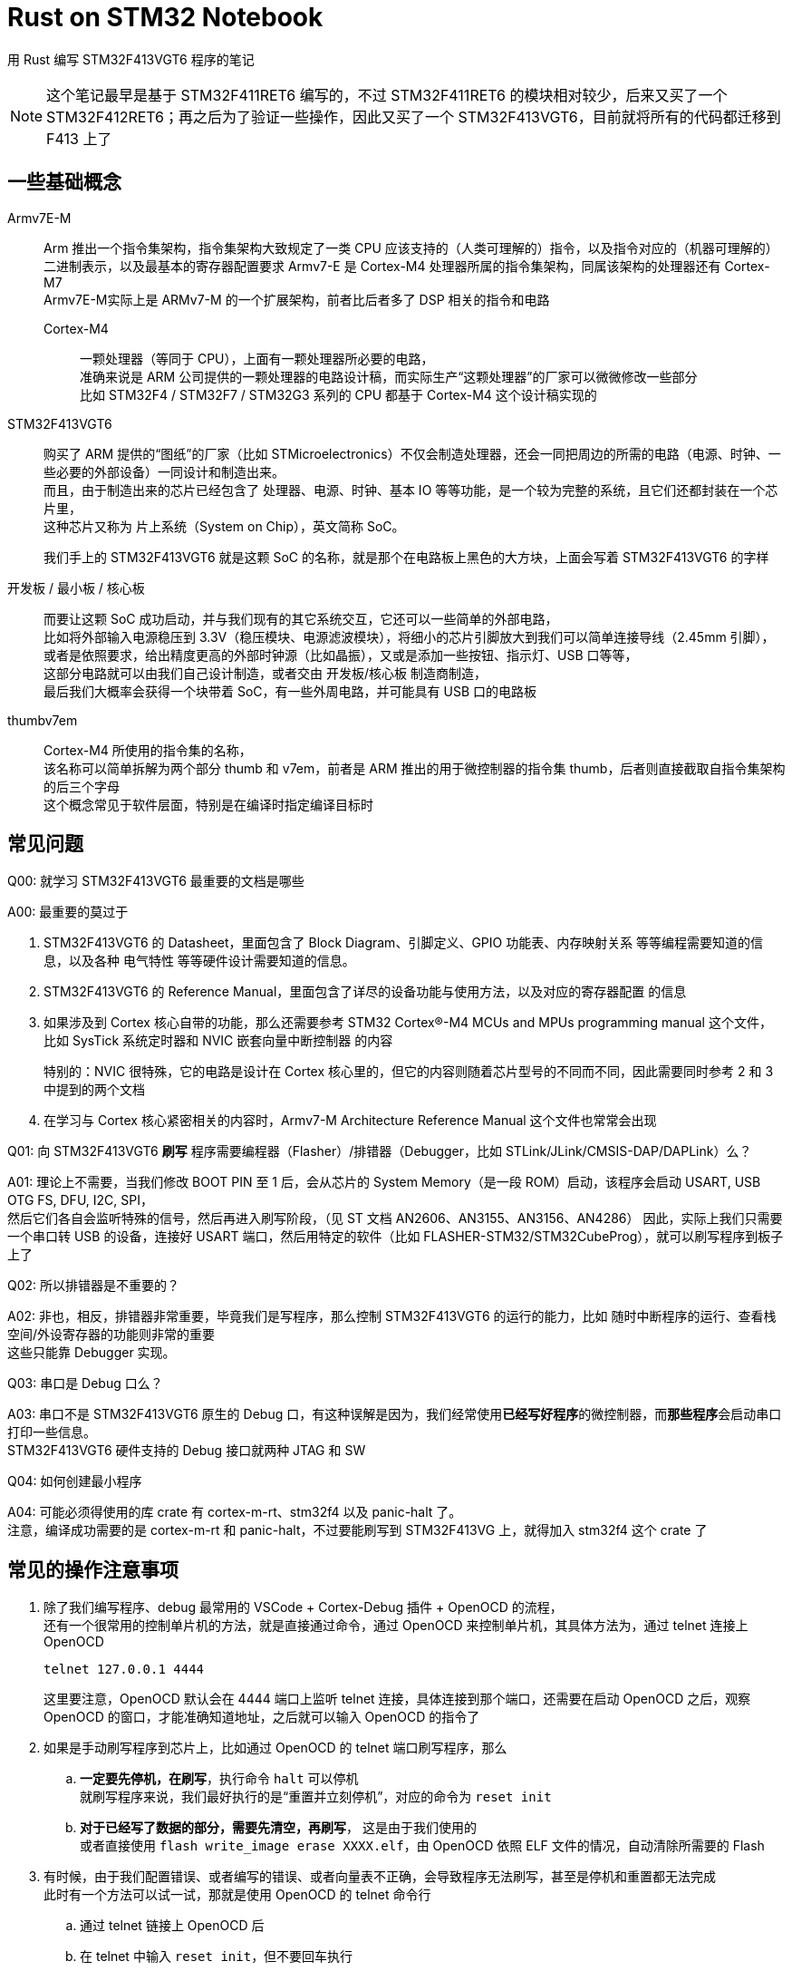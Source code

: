 = Rust on STM32 Notebook

用 Rust 编写 STM32F413VGT6 程序的笔记

[NOTE]
====
这个笔记最早是基于 STM32F411RET6 编写的，不过 STM32F411RET6 的模块相对较少，后来又买了一个 STM32F412RET6；再之后为了验证一些操作，因此又买了一个 STM32F413VGT6，目前就将所有的代码都迁移到 F413 上了
====

== 一些基础概念

Armv7E-M::
Arm 推出一个指令集架构，指令集架构大致规定了一类 CPU 应该支持的（人类可理解的）指令，以及指令对应的（机器可理解的）二进制表示，以及最基本的寄存器配置要求
Armv7-E 是 Cortex-M4 处理器所属的指令集架构，同属该架构的处理器还有 Cortex-M7 +
Armv7E-M实际上是 ARMv7-M 的一个扩展架构，前者比后者多了 DSP 相关的指令和电路

Cortex-M4:::
一颗处理器（等同于 CPU），上面有一颗处理器所必要的电路， +
准确来说是 ARM 公司提供的一颗处理器的电路设计稿，而实际生产“这颗处理器”的厂家可以微微修改一些部分 +
比如 STM32F4 / STM32F7 / STM32G3 系列的 CPU 都基于 Cortex-M4 这个设计稿实现的

STM32F413VGT6::
购买了 ARM 提供的“图纸”的厂家（比如 STMicroelectronics）不仅会制造处理器，还会一同把周边的所需的电路（电源、时钟、一些必要的外部设备）一同设计和制造出来。 +
而且，由于制造出来的芯片已经包含了 处理器、电源、时钟、基本 IO 等等功能，是一个较为完整的系统，且它们还都封装在一个芯片里， +
这种芯片又称为 片上系统（System on Chip），英文简称 SoC。
+
我们手上的 STM32F413VGT6 就是这颗 SoC 的名称，就是那个在电路板上黑色的大方块，上面会写着 STM32F413VGT6 的字样

开发板 / 最小板 / 核心板::
而要让这颗 SoC 成功启动，并与我们现有的其它系统交互，它还可以一些简单的外部电路， +
比如将外部输入电源稳压到 3.3V（稳压模块、电源滤波模块），将细小的芯片引脚放大到我们可以简单连接导线（2.45mm 引脚），或者是依照要求，给出精度更高的外部时钟源（比如晶振），又或是添加一些按钮、指示灯、USB 口等等， +
这部分电路就可以由我们自己设计制造，或者交由 开发板/核心板 制造商制造， +
最后我们大概率会获得一个块带着 SoC，有一些外周电路，并可能具有 USB 口的电路板

thumbv7em::
Cortex-M4 所使用的指令集的名称， +
该名称可以简单拆解为两个部分 thumb 和 v7em，前者是 ARM 推出的用于微控制器的指令集 thumb，后者则直接截取自指令集架构的后三个字母 +
这个概念常见于软件层面，特别是在编译时指定编译目标时

== 常见问题

Q00: 就学习 STM32F413VGT6 最重要的文档是哪些

A00: 最重要的莫过于

. STM32F413VGT6 的 Datasheet，里面包含了 Block Diagram、引脚定义、GPIO 功能表、内存映射关系 等等编程需要知道的信息，以及各种 电气特性 等等硬件设计需要知道的信息。

. STM32F413VGT6 的 Reference Manual，里面包含了详尽的设备功能与使用方法，以及对应的寄存器配置 的信息

. 如果涉及到 Cortex 核心自带的功能，那么还需要参考 STM32 Cortex®-M4 MCUs and MPUs programming manual 这个文件， +
比如 SysTick 系统定时器和 NVIC 嵌套向量中断控制器 的内容
+
特别的：NVIC 很特殊，它的电路是设计在 Cortex 核心里的，但它的内容则随着芯片型号的不同而不同，因此需要同时参考 2 和 3 中提到的两个文档

. 在学习与 Cortex 核心紧密相关的内容时，Armv7-M Architecture Reference Manual 这个文件也常常会出现

Q01: 向 STM32F413VGT6 **刷写** 程序需要编程器（Flasher）/排错器（Debugger，比如 STLink/JLink/CMSIS-DAP/DAPLink）么？

A01: 理论上不需要，当我们修改 BOOT PIN 至 1 后，会从芯片的 System Memory（是一段 ROM）启动，该程序会启动 USART, USB OTG FS, DFU, I2C, SPI， +
然后它们各自会监听特殊的信号，然后再进入刷写阶段，（见 ST 文档 AN2606、AN3155、AN3156、AN4286）
因此，实际上我们只需要一个串口转 USB 的设备，连接好 USART 端口，然后用特定的软件（比如 FLASHER-STM32/STM32CubeProg），就可以刷写程序到板子上了

Q02: 所以排错器是不重要的？

A02: 非也，相反，排错器非常重要，毕竟我们是写程序，那么控制 STM32F413VGT6 的运行的能力，比如 随时中断程序的运行、查看栈空间/外设寄存器的功能则非常的重要 +
这些只能靠 Debugger 实现。

Q03: 串口是 Debug 口么？

A03: 串口不是 STM32F413VGT6 原生的 Debug 口，有这种误解是因为，我们经常使用**已经写好程序**的微控制器，而**那些程序**会启动串口打印一些信息。 +
STM32F413VGT6 硬件支持的 Debug 接口就两种 JTAG 和 SW

Q04: 如何创建最小程序

A04: 可能必须得使用的库 crate 有 cortex-m-rt、stm32f4 以及 panic-halt 了。 +
注意，编译成功需要的是 cortex-m-rt 和 panic-halt，不过要能刷写到 STM32F413VG 上，就得加入 stm32f4 这个 crate 了

== 常见的操作注意事项

. 除了我们编写程序、debug 最常用的 VSCode + Cortex-Debug 插件 + OpenOCD 的流程， +
还有一个很常用的控制单片机的方法，就是直接通过命令，通过 OpenOCD 来控制单片机，其具体方法为，通过 telnet 连接上 OpenOCD
+
```sh
telnet 127.0.0.1 4444
```
+
这里要注意，OpenOCD 默认会在 4444 端口上监听 telnet 连接，具体连接到那个端口，还需要在启动 OpenOCD 之后，观察 OpenOCD 的窗口，才能准确知道地址，之后就可以输入 OpenOCD 的指令了

. 如果是手动刷写程序到芯片上，比如通过 OpenOCD 的 telnet 端口刷写程序，那么
.. **一定要先停机，在刷写**，执行命令 `halt` 可以停机 +
就刷写程序来说，我们最好执行的是“重置并立刻停机”，对应的命令为 `reset init`
.. **对于已经写了数据的部分，需要先清空，再刷写**， 这是由于我们使用的 +
或者直接使用 `flash write_image erase XXXX.elf`，由 OpenOCD 依照 ELF 文件的情况，自动清除所需要的 Flash

. 有时候，由于我们配置错误、或者编写的错误、或者向量表不正确，会导致程序无法刷写，甚至是停机和重置都无法完成 +
此时有一个方法可以试一试，那就是使用 OpenOCD 的 telnet 命令行
.. 通过 telnet 链接上 OpenOCD 后
.. 在 telnet 中输入 `reset init`，但不要回车执行
.. 接着按住开发板上的 Reset 按钮
.. 按回车键执行 `reset init`，之后立刻松开 Reset 按钮
+
此时，OpenOCD 大概率会出现 +
`[stm32f4x.cpu] halted due to debug-request, current mode: Thread` +
这就表示我们停机成功了 +
然后我们就可以正常执行刷写流程，将正确的程序刷写到 Flash 中了

. 在 VSCode 插件 Cortex-Debug 脱离 OpenOCD 的时候，一般会将 cortex 核心置于 halt 状态 +
此时可在 OpenOCD 的 telnet 中使用 `resume` 命令，让 cortex 核心继续运行

. 如果为了排查问题（比如检测 ELF 包含的 segments 的状态）要保留编译过程中输出的中间文件（比如 单个 .rs 源文件编译出来的 .o 文件） +
我们可以使用以下执行进行编译
+
[source, bash]
----
cargo rustc --bin <bin 类型源码名> -- emit=obj
----
+
让 rustc 在编译后保留 .o 文件，该文件会留存在 **target/<target-triple>/dep/** 目录下 +
之后我们就可以通过 `readelf` 简单读取 ELF 文件的“各种”头部信息，或者通过 `arm-none-eabi-objdump` 命令详细解析 ELF 文件的内容，常见的参数搭配有

** 读取 ELF 文件中，每个节头记录的数据
+
[source, bash]
----
readelf --program-headers <ELF 文件>
----

** 将整个 ELF 文件的内容以 HEX 的格式、分节的方式 dump 下来，若遇到可执行的节，则反汇编其内容，在解析符号时，将 rustc 使用的“转义字符”“反转义回来”，并配上对应的源码
+
[source, bash]
----
arm-none-eabi-objdump --full-content --disassemble --demangle=rust --source <ELF 文件> > <输出文件>
----
+
若希望仅展示某个节，则可以追加参数 `--section <节名>`，若不需非可执行节之外的节的内容，则可以去掉 `--full-content` 参数

== 常见的 OpenOCD 指令

help [<命令>]::
查看简单的帮助

stm32f4x.cpu curstate::
查看 stm32f4x cortex 内核的当前的运行状态

halt::
让 cortex 核心立即在当前的执行状态下停机（暂停运行）

resume::
让 cortex 核心从当前的状态继续运行

reset [run|halt|init]::
重置 cortex 核心的运行状态，并依照参数将核心的运行模式设置为
+
--
run:::
直接运行程序
halt:::
重置之后立刻停机
init:::
重置之后立刻停机，但会执行 reset-init 脚本 +
reset-init 一般出现在 openocd/script/board 和 openocd/script/target 下的 .cfg 文件中 +
常用于在目标 MCU 重置之后，简单设置与 debug 相关的配置
--
+
不给出参数时，等价于 reset run

read_memory <address> <width> <count>::
从指定的地址开始，以给定的位数（8/16/32 位）连续读取指定个数的数据 +
这个命令常用于检查寄存器的状态

write_memory <address> <width> <data>::
在指定的地址，以给的定的位数，写入一个数据 +
这个命令常用于修改寄存器的状态

debug_level [0|1|2|3|4]::
OpenOCD 返回的 debug 信息的详细程度
+
--
0:::
仅显示 Error
1:::
显示 Error 和 Warning
2:::
显示 Error、Warning 和 Info
3:::
显示 Error、Warning、Info 和 Debug
4:::
显示 Error、Warning、Info、Debug 以及低层级 debug 信息
--
+
不带参数时，显示当前的 debug_level
默认级别为 2

stm32f4x.cpu arp_examine::
当你的 DAPLink 无法自动检测到开发板时，使用该命令，可以强制 OpenOCD 再次检测目标板 +
这个方法在测试低功耗模式（low-power mode）时会比较有用

rtt start::
启动 RTT +
这个命令本身，其实非常的常用，但经常出现在启动脚本里出现，反而不太需要手动输入 +
这里记录下来，主要是为了目标板处于低功耗模式时，可能需要手动，因为在低功耗模式下，OpenOCD 可能并无法正确检测到开发板，也因此无法检测 RTT 的状态，因此，一般来说，我们在 arp_examine 之后，可以接一个 rrt start 来让 OpenOCD 读取到 RTT 的信息
